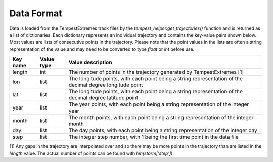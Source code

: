 Data Format
===========

Data is loaded from the TempestExtremes track files by the
`tempest_helper.get_trajectories()` function and is returned as a list of dictionaries.
Each dictionary represents an individual trajectory and contains the key-value
pairs shown below. Most values are lists of consecutive points in the trajectory.
Please note that the point values in the lists are often a string representation
of the value and may need to be converted to type `float` or `int` before use.


+-------------+------------+-----------------------------------------------------------------------------------------------------------+
| Key name    | Value type | Value description                                                                                         |
+=============+============+===========================================================================================================+
| length      | int        | The number of points in the trajectory generated by TempestExtremes [1]                                   |
+-------------+------------+-----------------------------------------------------------------------------------------------------------+
| lon         | list       | The longitude points, with each point being a string representation of the decimal degree longitude point |
+-------------+------------+-----------------------------------------------------------------------------------------------------------+
| lat         | list       | The longitude points, with each point being a string representation of the decimal degree latitude point  |
+-------------+------------+-----------------------------------------------------------------------------------------------------------+
| year        | list       | The year points, with each point being a string representation of the integer year                        |
+-------------+------------+-----------------------------------------------------------------------------------------------------------+
| month       | list       | The month points, with each point being a string representation of the integer month                      |
+-------------+------------+-----------------------------------------------------------------------------------------------------------+
| day         | list       | The day points, with each point being a string representation of the integer day                          |
+-------------+------------+-----------------------------------------------------------------------------------------------------------+
| step        | list       | The integer step number, with 1 being the first time point in the data file                               |
+-------------+------------+-----------------------------------------------------------------------------------------------------------+

[1] Any gaps in the trajectory are interpolated over and so there may be more
points in the trajectory than are listed in the `length` value. The actual
number of points can be found with `len(storm['step'])`.
